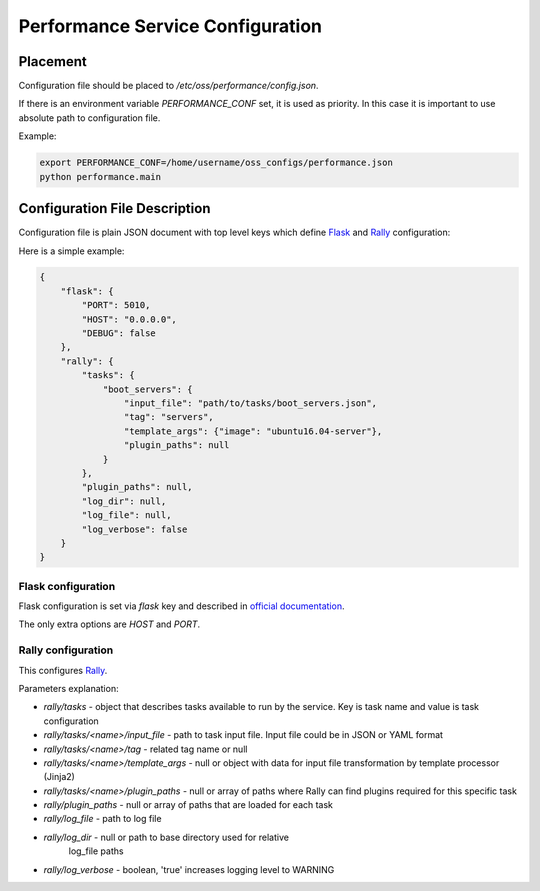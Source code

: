 Performance Service Configuration
=================================

Placement
---------

Configuration file should be placed to */etc/oss/performance/config.json*.

If there is an environment variable *PERFORMANCE_CONF* set, it is used as priority.
In this case it is important to use absolute path to configuration file.

Example:

.. code-block::

    export PERFORMANCE_CONF=/home/username/oss_configs/performance.json
    python performance.main

Configuration File Description
------------------------------

Configuration file is plain JSON document with top level keys which define
`Flask <http://flask.pocoo.org>`_ and `Rally <https://github.com/openstack/rally>`_
configuration:

Here is a simple example:

.. code-block::

  {
      "flask": {
          "PORT": 5010,
          "HOST": "0.0.0.0",
          "DEBUG": false
      },
      "rally": {
          "tasks": {
              "boot_servers": {
                  "input_file": "path/to/tasks/boot_servers.json",
                  "tag": "servers",
                  "template_args": {"image": "ubuntu16.04-server"},
                  "plugin_paths": null
              }
          },
          "plugin_paths": null,
          "log_dir": null,
          "log_file": null,
          "log_verbose": false
      }
  }

Flask configuration
~~~~~~~~~~~~~~~~~~~

Flask configuration is set via *flask* key and described in
`official documentation <http://flask.pocoo.org/docs/0.11/config/>`_.

The only extra options are *HOST* and *PORT*.

Rally configuration
~~~~~~~~~~~~~~~~~~~

This configures `Rally <https://github.com/openstack/rally>`_.

Parameters explanation:

* *rally/tasks* - object that describes tasks available to run by the service.
  Key is task name and value is task configuration
* *rally/tasks/<name>/input_file* - path to task input file.
  Input file could be in JSON or YAML format
* *rally/tasks/<name>/tag* - related tag name or null
* *rally/tasks/<name>/template_args* - null or object with data
  for input file transformation by template processor (Jinja2)
* *rally/tasks/<name>/plugin_paths* - null or array of paths where
  Rally can find plugins required for this specific task
* *rally/plugin_paths* - null or array of paths that are loaded
  for each task
* *rally/log_file* - path to log file
* *rally/log_dir* - null or path to base directory used for relative
                  log_file paths
* *rally/log_verbose* - boolean, 'true' increases logging level to WARNING
